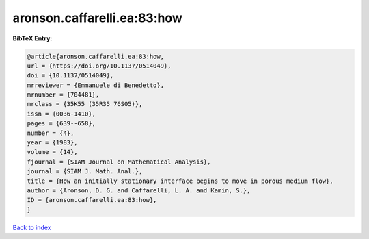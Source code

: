 aronson.caffarelli.ea:83:how
============================

.. :cite:t:`aronson.caffarelli.ea:83:how`

.. bibliography:: ../../All.bib

**BibTeX Entry:**

.. code-block:: bibtex

   @article{aronson.caffarelli.ea:83:how,
   url = {https://doi.org/10.1137/0514049},
   doi = {10.1137/0514049},
   mrreviewer = {Emmanuele di Benedetto},
   mrnumber = {704481},
   mrclass = {35K55 (35R35 76S05)},
   issn = {0036-1410},
   pages = {639--658},
   number = {4},
   year = {1983},
   volume = {14},
   fjournal = {SIAM Journal on Mathematical Analysis},
   journal = {SIAM J. Math. Anal.},
   title = {How an initially stationary interface begins to move in porous medium flow},
   author = {Aronson, D. G. and Caffarelli, L. A. and Kamin, S.},
   ID = {aronson.caffarelli.ea:83:how},
   }

`Back to index <../index>`_
